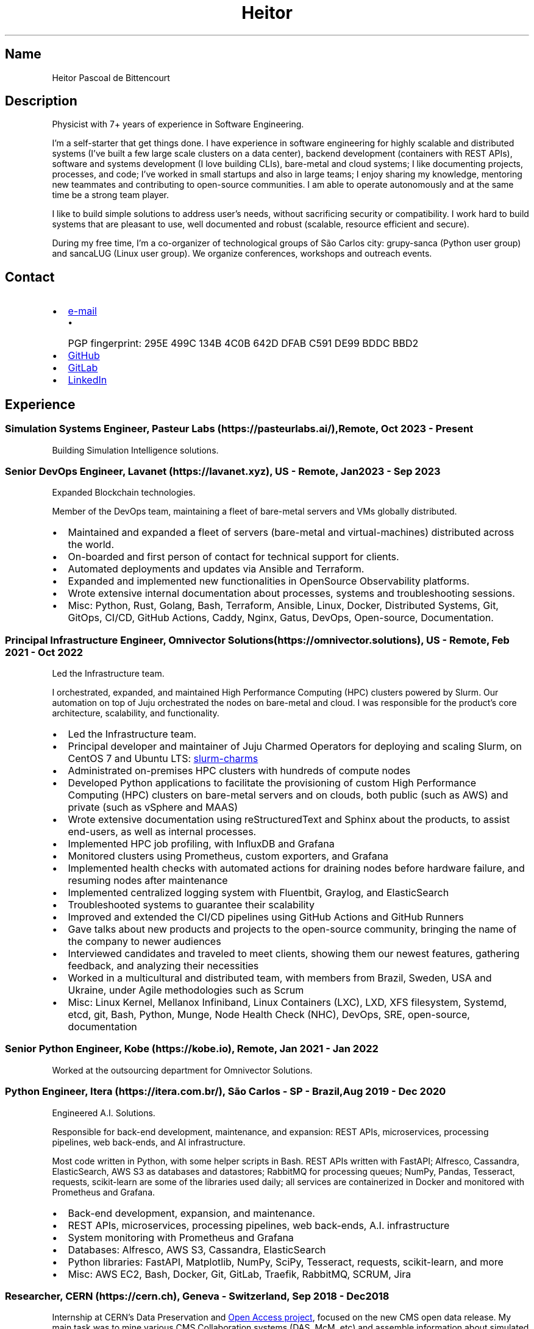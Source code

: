 .\" Automatically generated by Pandoc 3.1.11.1
.\"
.TH "Heitor" "7" "2023\-08\-18" "" "CV"
.SH Name
Heitor Pascoal de Bittencourt
.SH Description
Physicist with 7+ years of experience in Software Engineering.
.PP
I\[cq]m a self\-starter that get things done.
I have experience in software engineering for highly scalable and
distributed systems (I\[cq]ve built a few large scale clusters on a data
center), backend development (containers with REST APIs), software and
systems development (I love building CLIs), bare\-metal and cloud
systems; I like documenting projects, processes, and code; I\[cq]ve
worked in small startups and also in large teams; I enjoy sharing my
knowledge, mentoring new teammates and contributing to open\-source
communities.
I am able to operate autonomously and at the same time be a strong team
player.
.PP
I like to build simple solutions to address user\[cq]s needs, without
sacrificing security or compatibility.
I work hard to build systems that are pleasant to use, well documented
and robust (scalable, resource efficient and secure).
.PP
During my free time, I\[cq]m a co\-organizer of technological groups of
São Carlos city: grupy\-sanca (Python user group) and sancaLUG (Linux
user group).
We organize conferences, workshops and outreach events.
.SH Contact
.IP \[bu] 2
\c
.MT heitorpbittencourt@gmail.com
e\-mail
.ME \c
.RS 2
.IP \[bu] 2
PGP fingerprint:
\f[CR]295E 499C 134B 4C0B 642D DFAB C591 DE99 BDDC BBD2\f[R]
.RE
.IP \[bu] 2
\c
.UR https://github.com/heitorPB
GitHub
.UE \c
.IP \[bu] 2
\c
.UR https://gitlab.com/heitorPB
GitLab
.UE \c
.IP \[bu] 2
\c
.UR https://www.linkedin.com/in/heitorpb/
LinkedIn
.UE \c
.SH Experience
.SS Simulation Systems Engineer, Pasteur Labs (https://pasteurlabs.ai/), Remote, Oct 2023 \- Present
Building Simulation Intelligence solutions.
.SS Senior DevOps Engineer, Lavanet (https://lavanet.xyz), US \- Remote, Jan 2023 \- Sep 2023
Expanded Blockchain technologies.
.PP
Member of the DevOps team, maintaining a fleet of bare\-metal servers
and VMs globally distributed.
.IP \[bu] 2
Maintained and expanded a fleet of servers (bare\-metal and
virtual\-machines) distributed across the world.
.IP \[bu] 2
On\-boarded and first person of contact for technical support for
clients.
.IP \[bu] 2
Automated deployments and updates via Ansible and Terraform.
.IP \[bu] 2
Expanded and implemented new functionalities in OpenSource Observability
platforms.
.IP \[bu] 2
Wrote extensive internal documentation about processes, systems and
troubleshooting sessions.
.IP \[bu] 2
Misc: Python, Rust, Golang, Bash, Terraform, Ansible, Linux, Docker,
Distributed Systems, Git, GitOps, CI/CD, GitHub Actions, Caddy, Nginx,
Gatus, DevOps, Open\-source, Documentation.
.SS Principal Infrastructure Engineer, Omnivector Solutions (https://omnivector.solutions), US \- Remote, Feb 2021 \- Oct 2022
Led the Infrastructure team.
.PP
I orchestrated, expanded, and maintained High Performance Computing
(HPC) clusters powered by Slurm.
Our automation on top of Juju orchestrated the nodes on bare\-metal and
cloud.
I was responsible for the product\[cq]s core architecture, scalability,
and functionality.
.IP \[bu] 2
Led the Infrastructure team.
.IP \[bu] 2
Principal developer and maintainer of Juju Charmed Operators for
deploying and scaling Slurm, on CentOS 7 and Ubuntu LTS: \c
.UR https://github.com/omnivector-solutions/slurm-charms
slurm\-charms
.UE \c
.IP \[bu] 2
Administrated on\-premises HPC clusters with hundreds of compute nodes
.IP \[bu] 2
Developed Python applications to facilitate the provisioning of custom
High Performance Computing (HPC) clusters on bare\-metal servers and on
clouds, both public (such as AWS) and private (such as vSphere and MAAS)
.IP \[bu] 2
Wrote extensive documentation using reStructuredText and Sphinx about
the products, to assist end\-users, as well as internal processes.
.IP \[bu] 2
Implemented HPC job profiling, with InfluxDB and Grafana
.IP \[bu] 2
Monitored clusters using Prometheus, custom exporters, and Grafana
.IP \[bu] 2
Implemented health checks with automated actions for draining nodes
before hardware failure, and resuming nodes after maintenance
.IP \[bu] 2
Implemented centralized logging system with Fluentbit, Graylog, and
ElasticSearch
.IP \[bu] 2
Troubleshooted systems to guarantee their scalability
.IP \[bu] 2
Improved and extended the CI/CD pipelines using GitHub Actions and
GitHub Runners
.IP \[bu] 2
Gave talks about new products and projects to the open\-source
community, bringing the name of the company to newer audiences
.IP \[bu] 2
Interviewed candidates and traveled to meet clients, showing them our
newest features, gathering feedback, and analyzing their necessities
.IP \[bu] 2
Worked in a multicultural and distributed team, with members from
Brazil, Sweden, USA and Ukraine, under Agile methodologies such as Scrum
.IP \[bu] 2
Misc: Linux Kernel, Mellanox Infiniband, Linux Containers (LXC), LXD,
XFS filesystem, Systemd, etcd, git, Bash, Python, Munge, Node Health
Check (NHC), DevOps, SRE, open\-source, documentation
.SS Senior Python Engineer, Kobe (https://kobe.io), Remote, Jan 2021 \- Jan 2022
Worked at the outsourcing department for Omnivector Solutions.
.SS Python Engineer, Itera (https://itera.com.br/), São Carlos \- SP \- Brazil, Aug 2019 \- Dec 2020
Engineered A.I.
Solutions.
.PP
Responsible for back\-end development, maintenance, and expansion: REST
APIs, microservices, processing pipelines, web back\-ends, and AI
infrastructure.
.PP
Most code written in Python, with some helper scripts in Bash.
REST APIs written with FastAPI; Alfresco, Cassandra, ElasticSearch, AWS
S3 as databases and datastores; RabbitMQ for processing queues; NumPy,
Pandas, Tesseract, requests, scikit\-learn are some of the libraries
used daily; all services are containerized in Docker and monitored with
Prometheus and Grafana.
.IP \[bu] 2
Back\-end development, expansion, and maintenance.
.IP \[bu] 2
REST APIs, microservices, processing pipelines, web back\-ends, A.I.
infrastructure
.IP \[bu] 2
System monitoring with Prometheus and Grafana
.IP \[bu] 2
Databases: Alfresco, AWS S3, Cassandra, ElasticSearch
.IP \[bu] 2
Python libraries: FastAPI, Matplotlib, NumPy, SciPy, Tesseract,
requests, scikit\-learn, and more
.IP \[bu] 2
Misc: AWS EC2, Bash, Docker, Git, GitLab, Traefik, RabbitMQ, SCRUM, Jira
.SS Researcher, CERN (https://cern.ch), Geneva \- Switzerland, Sep 2018 \- Dec 2018
Internship at CERN\[cq]s Data Preservation and \c
.UR http://opendata.cern.ch
Open Access project
.UE \c
, focused on the new CMS open data release.
My main task was to mine various CMS Collaboration systems (DAS, McM,
etc) and assemble information about simulated datasets, including the
associated data provenance generator fragments.
With this information, each dataset can be categorised into hierarchical
topic categories, based on the Physics behind that process.
I also worked in improving various parts of the portal such as
documentation, glossary, and the user interface.
The work was carried out essentially in the Python programming language
using the Flask micro web development framework and the Jinja templating
language.
.IP \[bu] 2
Data mining of Physics\[cq] datasets to assemble information about the
theory behind the process
.IP \[bu] 2
Categorisation of datasets into hierarchical topic categories
.IP \[bu] 2
General portal improvements: documentation, glossary, markdown engine,
user interface
.IP \[bu] 2
Misc: Bash, Docker, Flask, Git, HPC, OpenData, OpenSource, Python, ROOT
.SS Teaching
.SS Teaching Internship, Institute of Physics of São Carlos \- University ofSão Paulo (https://www.ifsc.usp.br/), São Carlos \- Brazil, Feb 2018 \- Jun 2018
Teaching Internship in Introduction to Computational Physics.
The main objective of this course is to show students how to use the
computer to solve numerically scientific problems, with main focus in
Physics.
This course used Fortran for the calculations.
To plot the results, the students had to choose one of: Gnuplot, Grace,
or Python with Matplotlib.
My tasks included answering students\[cq] questions and emails, guided
exercise solving, giving extra classes, writing course material, and
grading students\[cq] exams.
.IP \[bu] 2
Fortran programming language.
.IP \[bu] 2
Teaching and assisting students.
.IP \[bu] 2
Writing course material.
.IP \[bu] 2
Grading exams
.SS Teaching assistant, Institute of Physics of São Carlos \- University of São Paulo (https://www.ifsc.usp.br/), São Carlos \- Brazil
.SS Basic Electronics, Aug 2017 \- Dec 2017
Teaching Assistant in Basic Electronics.
The objective of this course is to give the students basic knowledge in
analog electronics.
First part of the course focused on teaching how to use soldering iron,
oscilloscope, signal generator, and power supply.
This course focused on electric signals: comparison of operational
amplifiers vs transistors for amplification; general usage of op\-amps;
passive and active filters; and the classic 555.
My tasks include answering students\[cq] questions and emails, guided
exercise solving, and ensuring organization of the electronics
laboratory.
.IP \[bu] 2
Analog electronics.
.IP \[bu] 2
Teaching and assisting students.
.IP \[bu] 2
Laboratory organization.
.SS Introduction to Computational Physics, Feb 2017 \- Jul 2017
Teaching Assistant in Introduction to Computational Physics.
The main objective of this course is to show students how to use the
computer to solve numerically scientific problems, with main focus in
Physics.
This course used Fortran for the calculations.
To plot the results, the students had to choose one of: Gnuplot, Grace,
or Python with Matplotlib.
My tasks include answering students\[cq] questions and emails, guided
exercise solving, giving extra classes, and writing course material.
.IP \[bu] 2
Fortran programming language.
.IP \[bu] 2
Teaching and assisting students.
.IP \[bu] 2
Writing course material.
.SS Introduction to Programming, Feb 2012 \- Jun 2012
Teaching Assistant in Introduction to Programming, in C. The main
objectives of this course are to teach the students the logical
structure of a computer, what are algorithms, and how to write, compile,
execute C software.
My tasks included answering students\[cq] questions and emails, guided
exercises solving, and grading the final exam.
.IP \[bu] 2
C programming language.
.IP \[bu] 2
Teaching and assisting students.
.IP \[bu] 2
Paper grading.
.SH Patents
.SS PyMR \- A FRAMEWORK FOR PROGRAMMING MAGNETIC RESONANCE SYSTEM, Nov 2019
Patent \f[CR]br BR512019001829\-0\f[R]
(http://usp.technologypublisher.com/tech/PyMR_\-_A_FRAMEWORK_FOR_PROGRAMMING_MAGNETIC_RESONANCE_SYSTEM).
.SH Volunteer
.SS Grupy\-sanca, Co\-organizer, Jan 2017 \- Present
\c
.UR https://grupysanca.com.br/
Grupy\-sanca
.UE \c
\ (Python User Group from São Carlos and region) is a community that
brings together people interested in software development and Python
language.
.PP
We periodically organize outreach talks called PyLestras, basic and
intermediate Python courses, informal meetups (PyBar), coding dojos,
development sprints, and conferences.
Our events are always open to the community.
.PP
The main conference we organized is the Caipyra, in 2018 and 2019.
Caipyra is an event inspired by Python Brasil (the biggest Python event
in Latin America) and aims, without profit, to disseminate knowledge in
different areas of technology.
.PP
Highlights:
.IP \[bu] 2
Organization of Arduino Day 2023 at São Carlos, Brazil.
.IP \[bu] 2
Organization of Caipyra 2019.
.IP \[bu] 2
Organization of Caipyra 2018.
.IP \[bu] 2
Created, maintained, and lectured basic/intermediate Python courses open
to the community.
.IP \[bu] 2
Outreach events about Python and Technology, affectionately nicknamed
PyLestras.
.IP \[bu] 2
Informal meetups (a.k.a.
PyBar).
.SS sancaLUG , Co\-organizer, Dec 2016 \- Present
\c
.UR https://sancalug.github.io/
sancaLUG
.UE \c
\ Linux User Group in São Carlos area.
We organize events such as the Arduino Day and the Software Freedom Day.
Also, we promote informal conferences (nicknamed Linux em Prosa), Linux
installfests, workshops on GNU/Linux and other free software, and
informal meetups.
.PP
Highlights:
.IP \[bu] 2
Arduino Day 2023 at São Carlos, Brazil.
.IP \[bu] 2
Linux installfests.
.IP \[bu] 2
Software Freedom Day 2017 \- São Carlos \- Brazil.
.IP \[bu] 2
Arduino Day 2017.
.IP \[bu] 2
Informal conferences.
.IP \[bu] 2
Informal meetups (a.k.a lugBar).
.SS IYPT Brazil, Member of the Juri, 2015
As a referee in the International Young Physicists\[cq] Tournament (\c
.UR https://iypt.org/
IYPT
.UE \c
), my role was to evaluate the solutions presented by each team.
.SH Education
.SS Master of Science in Physics, São Carlos Institute of Physics, University of São Paulo, Feb 2017 \- March 2021
Search Strategies and Phase Transition in the Random Boolean
Satisfiability Problem
.PP
The Boolean Satisfiability Problem is the problem of deciding if a given
Boolean formula, such as (x1 ∨ x2 ∨ ¬x3) ∧ (¬x1) ∧ (x2 ∨ x3) is
satisfiable, that is, if there is an assignment of True or False to the
logical variables x1, x2 and x3 such that the formula evaluates to True.
This was the first problem proved to be NP\-complete, which means that
there is no known algorithm that can solve it with a running time that
scales polynomially with the problem size in a worst\-case scenario.
Here we study random Boolean formulas with fixed number of variables N
and number of clauses M that are generated by choosing randomly the
variables that appear in each clause and negating them with probability
1/2.
We solve those formulas using a random\-walk based, local search
algorithm known as WalkSAT.
We show that the WalkSAT can be used to study a remarkable property of
the ensemble of random Boolean formulas \[en] there is a critical value
of the clauses\-to\-variables ratio M/N that separates satisfiable from
unsatisfiable formulas in the limit of large N \[en] and we characterize
the critical region, or the sharpness of the transition, for finite N
using finite\-size scaling.
From the perspective of computer science, this transition is important
because satisfiable random formulas with the ratio M/N near the
transition point are hard to solve, in the sense that WalkSAT requires
much more time to find their solutions than in the case that ratio is
far from the critical region.
We show that a collective search strategy where several WalkSATs run in
parallel and halt when one of them finds the solution results in a
sub\-linear speedup, that is, the speedup is less than the number of
WalkSATs used in the collective search.
.PP
The full thesis is \c
.UR https://doi.org/10.11606/D.76.2021.tde-02092021-162034
available online
.UE \c
\&.
.SS Exchange Student, University of Helsinki, Finland, Jul 2015 \- Jul 2016
Exchange student at the Physics department.
.SS Bachelor in Physics, São Carlos Institute of Physics, University of São Paulo, Aug 2013 \- Feb 2017
Bachelor studies at \c
.UR https://ifsc.usp.br
IFSC
.UE \c
\&.
.SS Extra courses
.SS LFS201 \- Essentials of Linux System Administration, The Linux Foundation, 2022
\c
.UR
https://www.credly.com/badges/e78e1d1e-44e7-4301-a015-ba40afa43495/public_url
Online certificate
.UE \c
.SS Drones and Geographical Information Systems, UFSCar, Brazil, Feb 2017
.SS Advanced Threading and Optimization, CSC \- IT Center For Science, Espoo, Finland, Apr 2016
\c
.UR https://www.csc.fi/web/training/-/advanced-threading_2016
Online description
.UE \c
.SS Advanced Parallel Programming, CSC \- IT Center For Science, Espoo, Finland, Feb 2016
\c
.UR https://www.csc.fi/web/training/-/advanced-parallel-programmi-5
Online description
.UE \c
.SS Introduction to Accelerators, CSC \- IT Center For Science, Espoo, Finland, Dec 2015
\c
.UR https://www.csc.fi/web/training/-/introduction-to-accelerato-1
Online description
.UE \c
.SS GPU Programming in Python, ICMC \- University of São Paulo, Brazil, Jul 2012
.SH Awards
.SS Olimpíada USP do Conhecimento \- 1st prize, Nov 2013
Project title: New generation of bank security tokens.
.PP
Our project is a proof of concept that integrates, in the same device,
the token generator and the credit/debit card functionality used by all
modern electronic bank transfers.
We used Bitcoin to validate our system and realize `bank transfers'.
.PP
A video with details of operation is available on \c
.UR https://www.youtube.com/watch?v=5WpyPe-jFZw
YouTube
.UE \c
\ (Portuguese only).
.SS Brazilian Astronomy and Astronautics Olympiad (OBA) \- Silver medal, May 2009
This Olympiad is organized by the Brazilian Astronomical Society.
.SS São Paulo Physics Olympiad \- Bronze Medal, Nov 2005
This Olympiad is organized by Associação Paulista de Professores de
Física (APROFI).
.SH Publications
.SS Open data provenance and reproducibility: a case study from publishing CMS open data, Nov 2020
In this paper we present the latest CMS open data release published on
the CERN Oopen Data portal.
Samples of collision and simulated datasets were released together with
detailed information about the data provenance.
The associated data production chains cover the necessary computing
environments, the configuration files and the computational procedures
used in each data production step.
We describe data curation techniques used to obtain and publish the data
provenance information and we study the possibility of reproducing parts
of the released data using the publicly available information.
The present work demonstrates the usefulness of releasing selected
samples of raw and primary data in order to fully ensure the
completeness of information about the data production chain for the
attention of general data scientists and other non\-specialists
interested in using particle physics data for education or research
purposes.
.PP
\c
.UR https://doi.org/10.1051/epjconf/202024508014
Available Online
.UE \c
\&.
.SS Introduction to Python textbook
Basic Python course, in Portuguese.
\c
.UR https://curso.grupysanca.com.br/
Available online
.UE \c
.SS Digital Acquisition System for EPR Spectroscopy, Aug 2016 \- Dec 2016
Modernization of the Electronic Paramagnetic Resonance (EPR)
Spectrometer at the teaching laboratories of the Institute of Physics of
São Carlos (IFSC \- USP).
This project was developed as part of my Bachelor studies, from August
2016 to December 2016.
.PP
The new system uses a microcontroller to control and read the
electronics, as well as send the result to a graphical user interface on
a computer.
.PP
Highlights:
.IP \[bu] 2
Modernization of the equipment, allowing advanced analysis of the
results
.IP \[bu] 2
New electronics using Atmega328
.IP \[bu] 2
Direct communication (control and data acquisition) to the lock\-in
amplifier
.IP \[bu] 2
Fine control of the magnetic field
.IP \[bu] 2
Graphical User Interface in Python
.IP \[bu] 2
\c
.UR https://epr-lef.readthedocs.io/
Online documentation
.UE \c
.SH Skills
.TP
Tools and Technologies
C++, Python, Rust, Bash/Shell, Terraform, Nix, LaTeX,
Markdown/ReStructuredText, Doxygen, Sphinx, Linux, Systemd, ZFS, XFS,
Git, SSH, Slurm, Docker, Podman, LXC/LXD, CI/CD, Vim/NeoVim, Prometheus,
Grafana, Fluentbit, Infiniband, Nginx, Caddy
.TP
Other Skills
Automation, Infrastructure, High Performance Computing (HPC),
Distributed systems, Cloud (AWS, GCP, vSphere), Operating Systems,
Networking, Observability, Physics
.TP
Misc Skills
Open Source, Documentation writing, Teaching, Troubleshooting,
Agile/SCRUM, Photography, coffee
.SH Languages
.TP
English
Can read, write, speak, and understand well
.TP
Portuguese
Native speaker
.SH See also
.IP \[bu] 2
\c
.UR https://heitorpb.github.io/Heitor-resume.pdf
Single page CV in PDF format
.UE \c
.IP \[bu] 2
\c
.UR https://flickr.com/photos/heitorpb
My photos on Flickr
.UE \c
.IP \[bu] 2
\c
.UR https://heitorpb.github.io
Personal website
.UE \c
